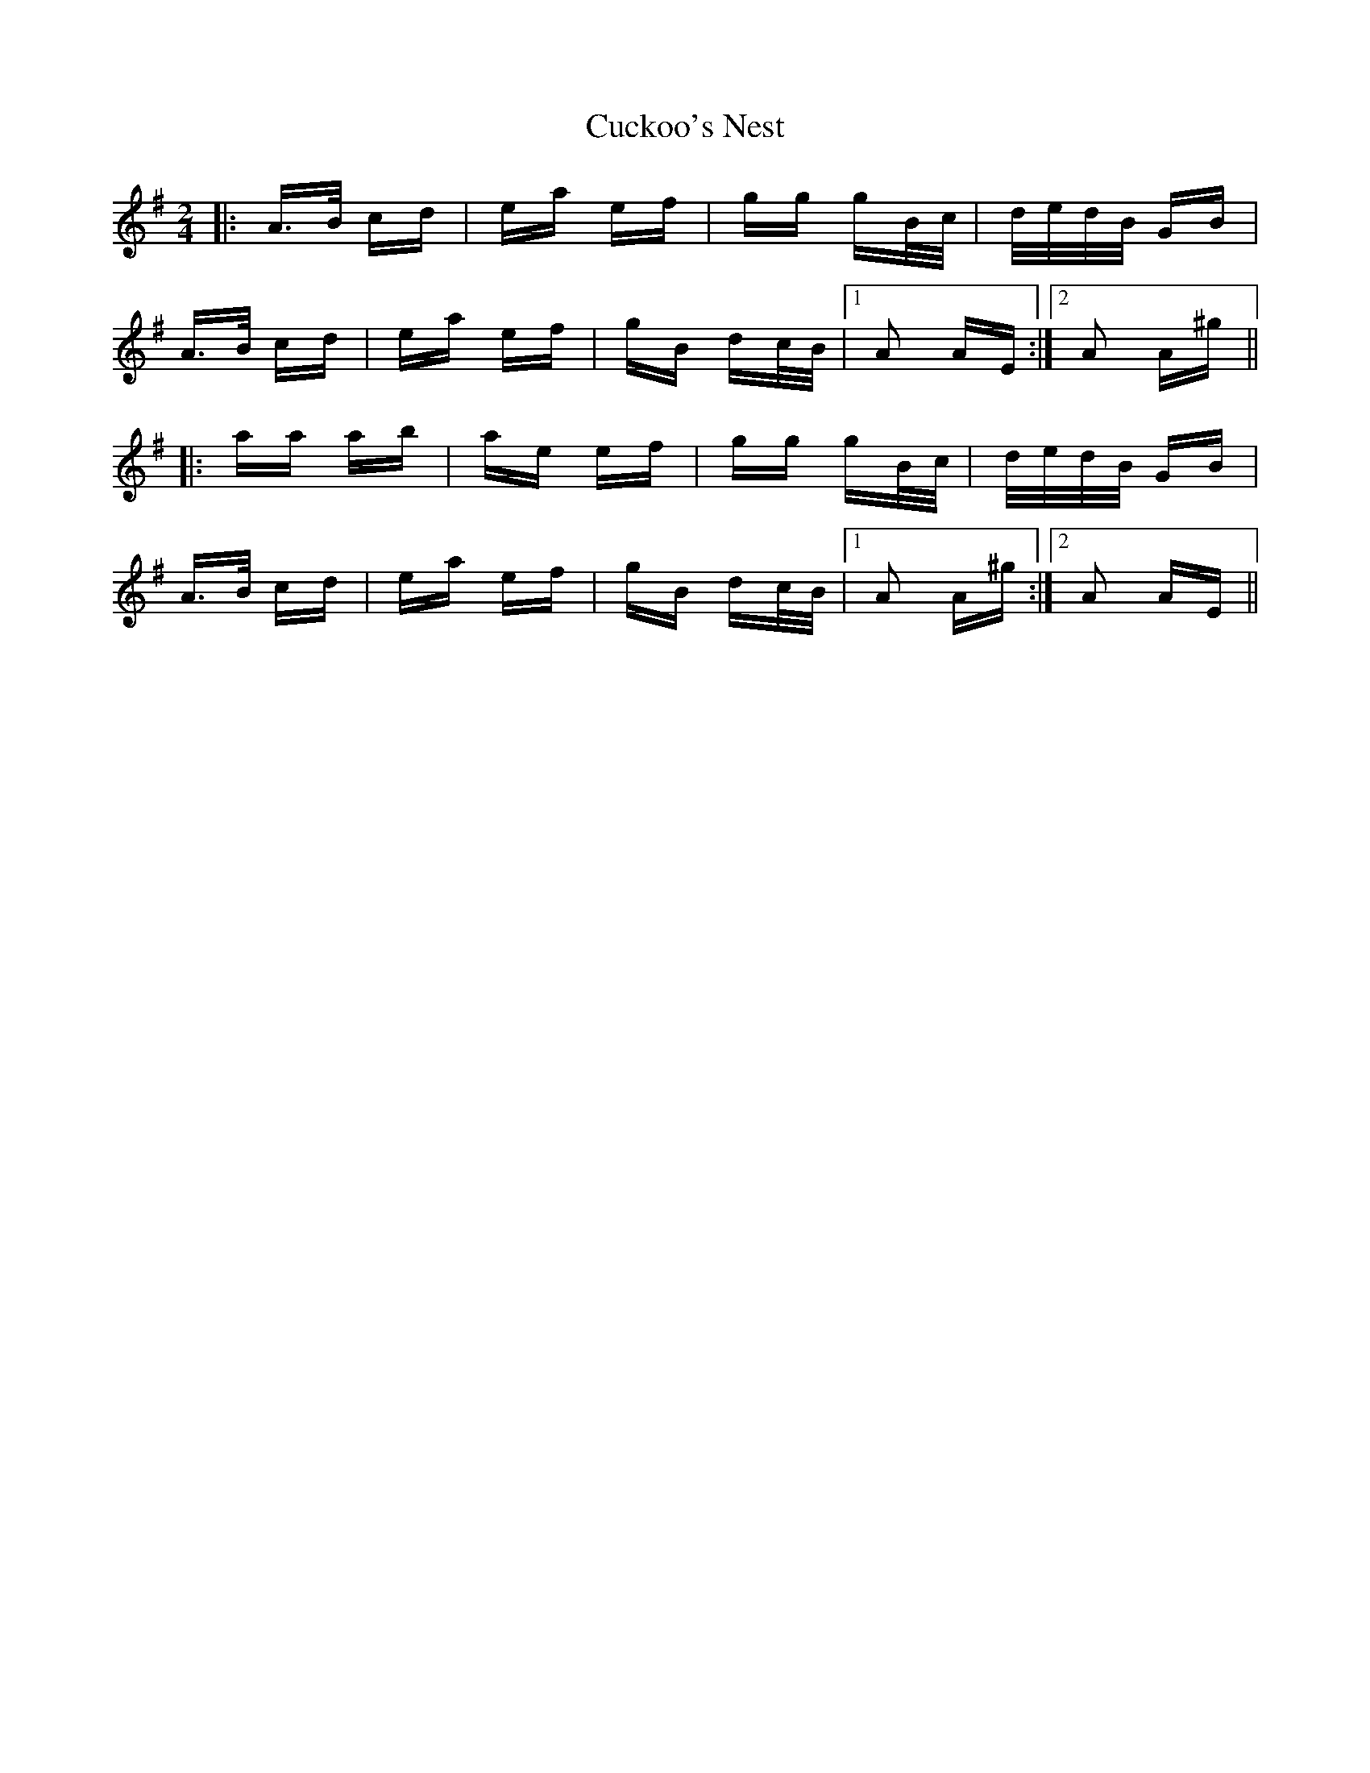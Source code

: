 X: 8777
T: Cuckoo's Nest
R: polka
M: 2/4
K: Adorian
|:A>B cd|ea ef|gg gB/c/|d/e/d/B/ GB|
A>B cd|ea ef|gB dc/B/|1 A2 AE:|2 A2 A^g||
|:aa ab|ae ef|gg gB/c/|d/e/d/B/ GB|
A>B cd|ea ef|gB dc/B/|1 A2 A^g:|2 A2 AE||

